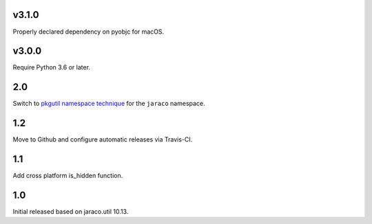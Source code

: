 v3.1.0
======

Properly declared dependency on pyobjc for macOS.

v3.0.0
======

Require Python 3.6 or later.

2.0
===

Switch to `pkgutil namespace technique
<https://packaging.python.org/guides/packaging-namespace-packages/#pkgutil-style-namespace-packages>`_
for the ``jaraco`` namespace.

1.2
===

Move to Github and configure automatic releases via Travis-CI.

1.1
===

Add cross platform is_hidden function.

1.0
===

Initial released based on jaraco.util 10.13.
